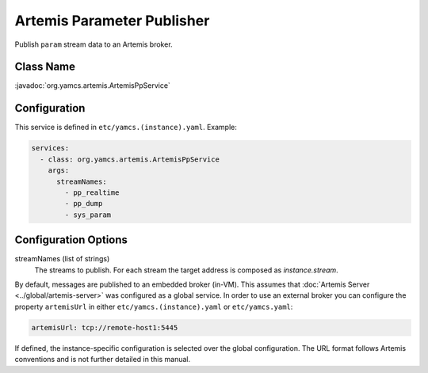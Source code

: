 Artemis Parameter Publisher
===========================

Publish ``param`` stream data to an Artemis broker.


Class Name
----------

:javadoc:`org.yamcs.artemis.ArtemisPpService`


Configuration
-------------

This service is defined in ``etc/yamcs.(instance).yaml``. Example:

.. code-block:: yaml

    services:
      - class: org.yamcs.artemis.ArtemisPpService
        args:
          streamNames:
            - pp_realtime
            - pp_dump
            - sys_param


Configuration Options
---------------------

streamNames (list of strings)
    The streams to publish. For each stream the target address is composed as `instance.stream`.


By default, messages are published to an embedded broker (in-VM). This assumes that :doc:`Artemis Server <../global/artemis-server>` was configured as a global service. In order to use an external broker you can configure the property ``artemisUrl`` in either ``etc/yamcs.(instance).yaml`` or ``etc/yamcs.yaml``:

.. code-block:: yaml

    artemisUrl: tcp://remote-host1:5445

If defined, the instance-specific configuration is selected over the global configuration. The URL format follows Artemis conventions and is not further detailed in this manual.
